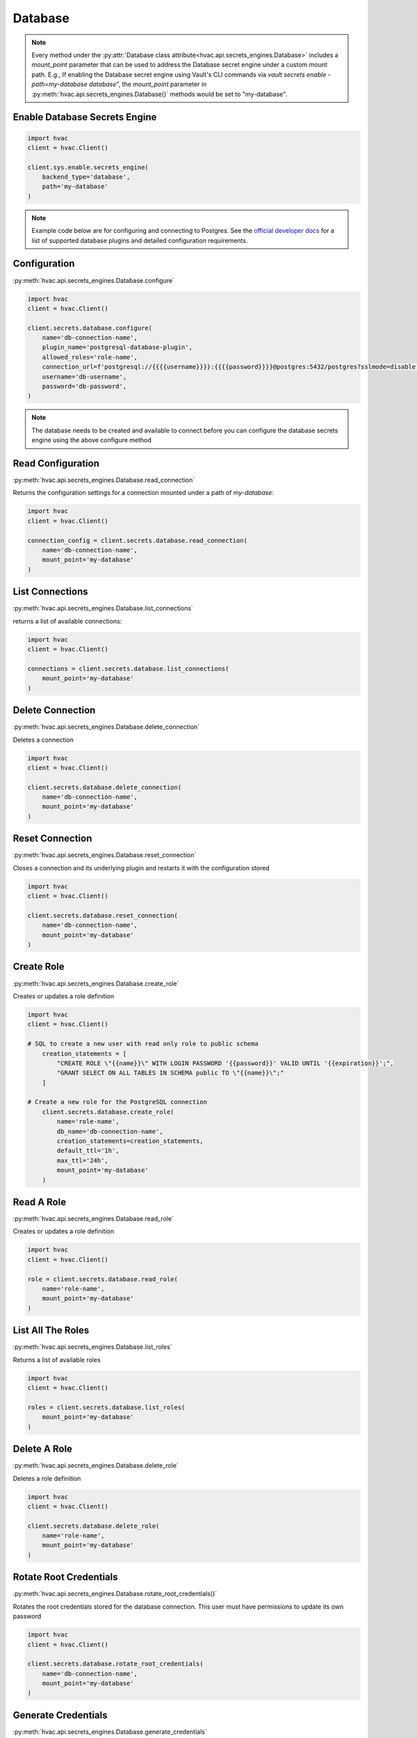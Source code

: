 Database
==============

.. note::
    Every method under the :py:attr:`Database class attribute<hvac.api.secrets_engines.Database>` includes a `mount_point` parameter that can be used to address the Database secret engine under a custom mount path. E.g., If enabling the Database secret engine using Vault's CLI commands via `vault secrets enable -path=my-database database`", the `mount_point` parameter in :py:meth:`hvac.api.secrets_engines.Database()` methods would be set to "my-database".


Enable Database Secrets Engine
------------------------------
.. code:: python

    import hvac
    client = hvac.Client()

    client.sys.enable.secrets_engine(
        backend_type='database',
        path='my-database'
    )

.. note::
    Example code below are for configuring and connecting to Postgres. See the `official developer docs`_ for a list of supported database plugins and detailed configuration requirements.

.. _official developer docs: https://developer.hashicorp.com/vault/docs/secrets/databases#database-capabilities

Configuration
-------------

:py:meth:`hvac.api.secrets_engines.Database.configure`

.. code:: python

    import hvac
    client = hvac.Client()

    client.secrets.database.configure(
        name='db-connection-name',
        plugin_name='postgresql-database-plugin',
        allowed_roles='role-name',
        connection_url=f'postgresql://{{{{username}}}}:{{{{password}}}}@postgres:5432/postgres?sslmode=disable',
        username='db-username',
        password='db-password',
    )

.. note::
    The database needs to be created and available to connect before you can configure the database secrets engine using the above configure method


Read Configuration
-------------------

:py:meth:`hvac.api.secrets_engines.Database.read_connection`

Returns the configuration settings for a connection mounted under a path of `my-database`:

.. code:: python

    import hvac
    client = hvac.Client()

    connection_config = client.secrets.database.read_connection(
        name='db-connection-name', 
        mount_point='my-database'
    )


List Connections
----------------

:py:meth:`hvac.api.secrets_engines.Database.list_connections`

returns a list of available connections:

.. code:: python

    import hvac
    client = hvac.Client()

    connections = client.secrets.database.list_connections(
        mount_point='my-database'
    )


Delete Connection
-----------------

:py:meth:`hvac.api.secrets_engines.Database.delete_connection`

Deletes a connection

.. code:: python

    import hvac
    client = hvac.Client()

    client.secrets.database.delete_connection(
        name='db-connection-name', 
        mount_point='my-database'
    )


Reset Connection
----------------

:py:meth:`hvac.api.secrets_engines.Database.reset_connection`

Closes a connection and its underlying plugin and restarts it with the configuration stored

.. code:: python

    import hvac
    client = hvac.Client()

    client.secrets.database.reset_connection(
        name='db-connection-name',
        mount_point='my-database'
    )


Create Role
------------

:py:meth:`hvac.api.secrets_engines.Database.create_role`

Creates or updates a role definition

.. code:: python

    import hvac
    client = hvac.Client()

    # SQL to create a new user with read only role to public schema
        creation_statements = [
            "CREATE ROLE \"{{name}}\" WITH LOGIN PASSWORD '{{password}}' VALID UNTIL '{{expiration}}';",
            "GRANT SELECT ON ALL TABLES IN SCHEMA public TO \"{{name}}\";"
        ]

    # Create a new role for the PostgreSQL connection
        client.secrets.database.create_role(
            name='role-name',
            db_name='db-connection-name',
            creation_statements=creation_statements,
            default_ttl='1h',
            max_ttl='24h',
            mount_point='my-database'
        )


Read A Role
-----------

:py:meth:`hvac.api.secrets_engines.Database.read_role`

Creates or updates a role definition

.. code:: python

    import hvac
    client = hvac.Client()

    role = client.secrets.database.read_role(
        name='role-name', 
        mount_point='my-database'
    )


List All The Roles
------------------

:py:meth:`hvac.api.secrets_engines.Database.list_roles`

Returns a list of available roles

.. code:: python

    import hvac
    client = hvac.Client()

    roles = client.secrets.database.list_roles(
        mount_point='my-database'
    )

Delete A Role
--------------

:py:meth:`hvac.api.secrets_engines.Database.delete_role`

Deletes a role definition

.. code:: python

    import hvac
    client = hvac.Client()

    client.secrets.database.delete_role(
        name='role-name', 
        mount_point='my-database'
    )



Rotate Root Credentials
-----------------------

:py:meth:`hvac.api.secrets_engines.Database.rotate_root_credentials()`

Rotates the root credentials stored for the database connection.
This user must have permissions to update its own password

.. code:: python

    import hvac
    client = hvac.Client()

    client.secrets.database.rotate_root_credentials(
        name='db-connection-name',
        mount_point='my-database'
    )

Generate Credentials
---------------------

:py:meth:`hvac.api.secrets_engines.Database.generate_credentials`

Generates a new set of dynamic credentials based on the named role

.. code:: python

    import hvac
    client = hvac.Client()

    credentials = client.secrets.database.generate_credentials(
        name='role-name',
        mount_point='my-database'
    )

Get Static Credentials
-----------------------

:py:meth:`hvac.api.secrets_engines.Database.get_static_credentials`

Returns the current credentials based on the named static role

.. code:: python

    import hvac
    client = hvac.Client()

    credentials = client.secrets.database.get_static_credentials(
        name='role-name',
        mount_point='my-database'
    )